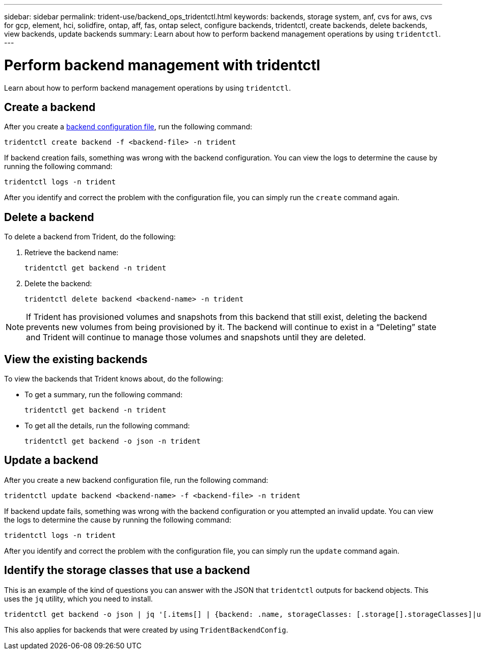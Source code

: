 ---
sidebar: sidebar
permalink: trident-use/backend_ops_tridentctl.html
keywords: backends, storage system, anf, cvs for aws, cvs for gcp, element, hci, solidfire, ontap, aff, fas, ontap select, configure backends, tridentctl, create backends, delete backends, view backends, update backends
summary: Learn about how to perform backend management operations by using `tridentctl`.
---

= Perform backend management with tridentctl
:hardbreaks:
:icons: font
:imagesdir: ../media/

[.lead]
Learn about how to perform backend management operations by using `tridentctl`.

== Create a backend

After you create a link:backends.html[backend configuration file^], run the following command:
----
tridentctl create backend -f <backend-file> -n trident
----

If backend creation fails, something was wrong with the backend configuration. You can view the logs to determine the cause by running the following command:
----
tridentctl logs -n trident
----

After you identify and correct the problem with the configuration file, you can simply run the `create` command again.

== Delete a backend

To delete a backend from Trident, do the following:

. Retrieve the backend name:
+
----
tridentctl get backend -n trident
----
. Delete the backend:
+
----
tridentctl delete backend <backend-name> -n trident
----

NOTE: If Trident has provisioned volumes and snapshots from this backend that still exist, deleting the backend prevents new volumes from being provisioned by it. The backend will continue to exist in a “Deleting” state and Trident will continue to manage those volumes and snapshots until they are deleted.

== View the existing backends

To view the backends that Trident knows about, do the following:

* To get a summary, run the following command:
+
----
tridentctl get backend -n trident
----
* To get all the details, run the following command:
+
----
tridentctl get backend -o json -n trident
----

== Update a backend

After you create a new backend configuration file, run the following command:
----
tridentctl update backend <backend-name> -f <backend-file> -n trident
----

If backend update fails, something was wrong with the backend configuration or you attempted an invalid update. You can view the logs to determine the cause by running the following command:
----
tridentctl logs -n trident
----

After you identify and correct the problem with the configuration file, you can simply run the `update` command again.

== Identify the storage classes that use a backend

This is an example of the kind of questions you can answer with the JSON that `tridentctl` outputs for backend objects. This uses the `jq` utility, which you need to install.
----
tridentctl get backend -o json | jq '[.items[] | {backend: .name, storageClasses: [.storage[].storageClasses]|unique}]'
----

This also applies for backends that were created by using `TridentBackendConfig`.
